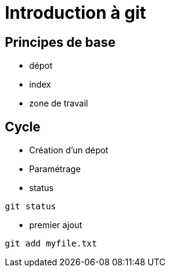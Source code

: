 = Introduction à git

== Principes de base

* dépot
* index
* zone de travail

== Cycle

* Création d'un dépot
* Paramétrage
* status
----
git status
----
* premier ajout 
[source,bash]
----
git add myfile.txt
----
